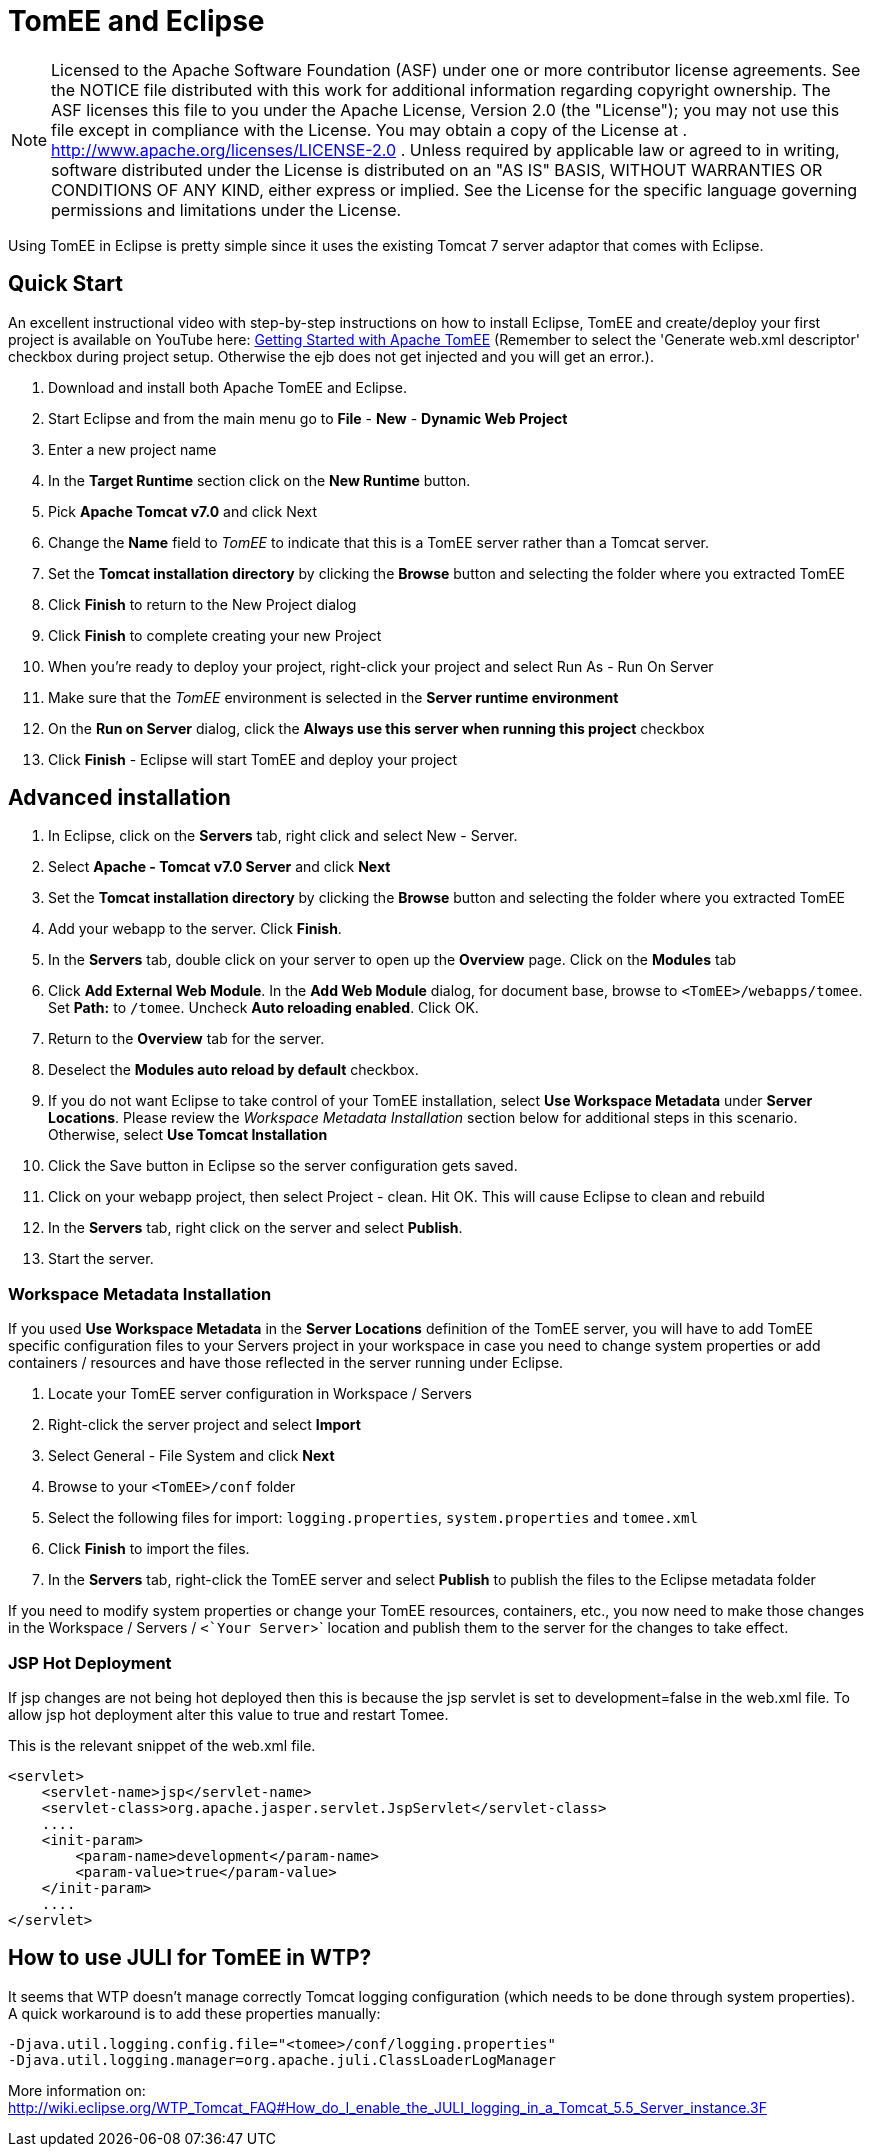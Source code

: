 # TomEE and Eclipse
:index-group: IDE
:jbake-date: 2018-12-05
:jbake-type: page
:jbake-status: published

NOTE: Licensed to the Apache Software Foundation (ASF) under
one or more contributor license agreements. See the NOTICE file
distributed with this work for additional information regarding
copyright ownership. The ASF licenses this file to you under the Apache
License, Version 2.0 (the "License"); you may not use this file except
in compliance with the License. You may obtain a copy of the License at
. http://www.apache.org/licenses/LICENSE-2.0 . Unless required by
applicable law or agreed to in writing, software distributed under the
License is distributed on an "AS IS" BASIS, WITHOUT WARRANTIES OR
CONDITIONS OF ANY KIND, either express or implied. See the License for
the specific language governing permissions and limitations under the
License.

Using TomEE in Eclipse is pretty simple since it uses the existing
Tomcat 7 server adaptor that comes with Eclipse.

== Quick Start

An excellent instructional video with step-by-step instructions on how
to install Eclipse, TomEE and create/deploy your first project is
available on YouTube here:
http://www.youtube.com/watch?v=Lr8pxEACVRI[Getting Started with Apache
TomEE] (Remember to select the 'Generate web.xml descriptor' checkbox
during project setup. Otherwise the ejb does not get injected and you
will get an error.).

[arabic]
. Download and install both Apache TomEE and Eclipse.
. Start Eclipse and from the main menu go to *File* - *New* - *Dynamic
Web Project*
. Enter a new project name
. In the *Target Runtime* section click on the *New Runtime* button.
. Pick *Apache Tomcat v7.0* and click Next
. Change the *Name* field to _TomEE_ to indicate that this is a TomEE
server rather than a Tomcat server.
. Set the *Tomcat installation directory* by clicking the *Browse*
button and selecting the folder where you extracted TomEE
. Click *Finish* to return to the New Project dialog
. Click *Finish* to complete creating your new Project
. When you're ready to deploy your project, right-click your project and
select Run As - Run On Server
. Make sure that the _TomEE_ environment is selected in the *Server
runtime environment*
. On the *Run on Server* dialog, click the *Always use this server when
running this project* checkbox
. Click *Finish* - Eclipse will start TomEE and deploy your project

== Advanced installation

[arabic]
. In Eclipse, click on the *Servers* tab, right click and select New -
Server.
. Select *Apache - Tomcat v7.0 Server* and click *Next*
. Set the *Tomcat installation directory* by clicking the *Browse*
button and selecting the folder where you extracted TomEE
. Add your webapp to the server. Click *Finish*.
. In the *Servers* tab, double click on your server to open up the
*Overview* page. Click on the *Modules* tab
. Click *Add External Web Module*. In the *Add Web Module* dialog, for
document base, browse to `<TomEE>/webapps/tomee`. Set *Path:* to
`/tomee`. Uncheck *Auto reloading enabled*. Click OK.
. Return to the *Overview* tab for the server.
. Deselect the *Modules auto reload by default* checkbox.
. If you do not want Eclipse to take control of your TomEE installation,
select *Use Workspace Metadata* under *Server Locations*. Please review
the _Workspace Metadata Installation_ section below for additional steps
in this scenario. Otherwise, select *Use Tomcat Installation*
. Click the Save button in Eclipse so the server configuration gets
saved.
. Click on your webapp project, then select Project - clean. Hit OK.
This will cause Eclipse to clean and rebuild
. In the *Servers* tab, right click on the server and select *Publish*.
. Start the server.

=== Workspace Metadata Installation

If you used *Use Workspace Metadata* in the *Server Locations*
definition of the TomEE server, you will have to add TomEE specific
configuration files to your Servers project in your workspace in case
you need to change system properties or add containers / resources and
have those reflected in the server running under Eclipse.

[arabic]
. Locate your TomEE server configuration in Workspace / Servers
. Right-click the server project and select *Import*
. Select General - File System and click *Next*
. Browse to your `<TomEE>/conf` folder
. Select the following files for import: `logging.properties`,
`system.properties` and `tomee.xml`
. Click *Finish* to import the files.
. In the *Servers* tab, right-click the TomEE server and select
*Publish* to publish the files to the Eclipse metadata folder

If you need to modify system properties or change your TomEE resources,
containers, etc., you now need to make those changes in the Workspace /
Servers / `<`Your Server`>` location and publish them to the server for
the changes to take effect.

=== JSP Hot Deployment

If jsp changes are not being hot deployed then this is because the jsp
servlet is set to development=false in the web.xml file. To allow jsp
hot deployment alter this value to true and restart Tomee.

This is the relevant snippet of the web.xml file.

[source,xml]
----
<servlet>
    <servlet-name>jsp</servlet-name>
    <servlet-class>org.apache.jasper.servlet.JspServlet</servlet-class>
    ....
    <init-param>
        <param-name>development</param-name>
        <param-value>true</param-value>
    </init-param>
    ....
</servlet>
----

== How to use JULI for TomEE in WTP?

It seems that WTP doesn't manage correctly Tomcat logging configuration
(which needs to be done through system properties). A quick workaround
is to add these properties manually:

[source,properties]
----
-Djava.util.logging.config.file="<tomee>/conf/logging.properties"
-Djava.util.logging.manager=org.apache.juli.ClassLoaderLogManager
----

More information on:
http://wiki.eclipse.org/WTP_Tomcat_FAQ#How_do_I_enable_the_JULI_logging_in_a_Tomcat_5.5_Server_instance.3F

